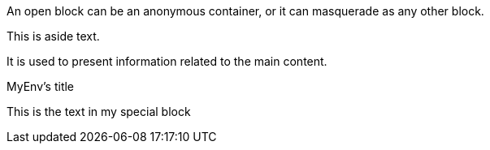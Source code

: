 // Test unnamed open blocks
--
An open block can be an anonymous container,
or it can masquerade as any other block.
--


// Test named open blocks
[sidebar]
--
This is aside text.

It is used to present information related to the main content.
--

// Test named open blocks
[myenv, role="center"]
.MyEnv's title
--
This is the text in my special block
--

